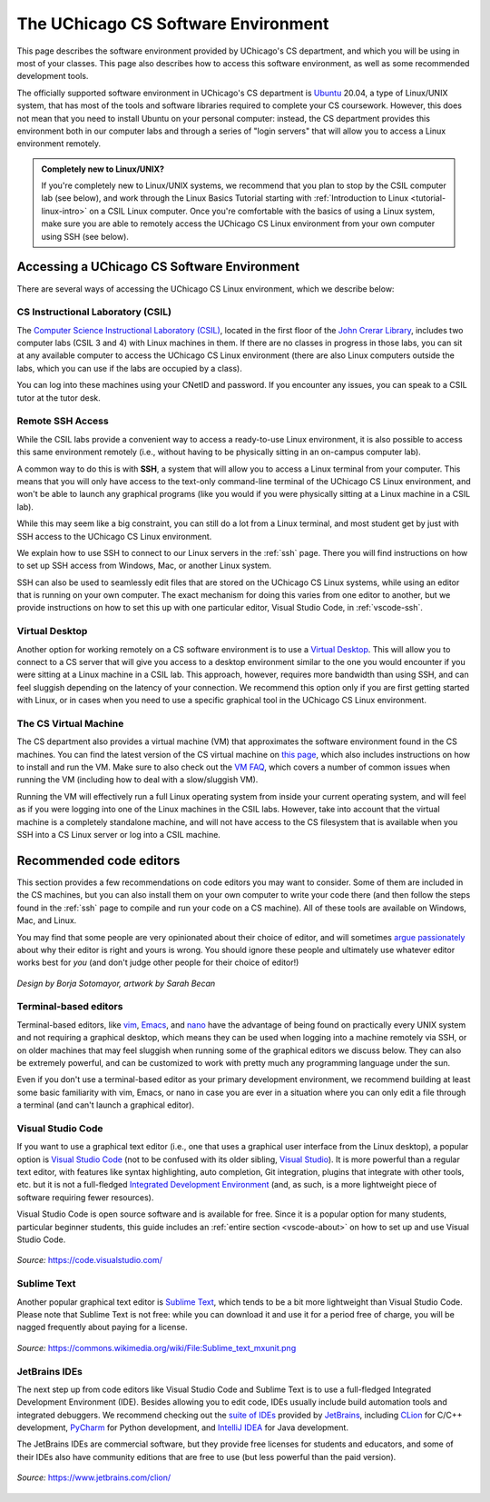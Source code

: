 .. _software-environment:

The UChicago CS Software Environment
====================================

This page describes the software environment provided by UChicago's CS department,
and which you will be using in most of your classes. This page also describes
how to access this software environment, as well as some recommended development tools.

The officially supported software environment in UChicago's CS department is
`Ubuntu <https://ubuntu.com/>`__ 20.04, a type of Linux/UNIX system, that has
most of the tools and software libraries required to complete your
CS coursework. However, this does not mean that you need to install Ubuntu on your personal computer:
instead, the CS department provides this environment both in our computer
labs and through a series of "login servers" that will allow you to access
a Linux environment remotely.

.. admonition:: Completely new to Linux/UNIX?

   If you're completely new to Linux/UNIX systems, we recommend that you plan
   to stop by the CSIL computer lab (see below), and work through the Linux Basics Tutorial starting with
   :ref:`Introduction to Linux <tutorial-linux-intro>` on a CSIL Linux computer.
   Once you're
   comfortable with the basics of using a Linux system, make sure you
   are able to remotely access the UChicago CS Linux environment
   from your own computer using SSH (see below).

Accessing a UChicago CS Software Environment
--------------------------------------------

There are several ways of accessing the UChicago CS Linux environment,
which we describe below:

CS Instructional Laboratory (CSIL)
~~~~~~~~~~~~~~~~~~~~~~~~~~~~~~~~~~

The `Computer Science Instructional Laboratory (CSIL) <https://csil.cs.uchicago.edu/>`__,
located in the first floor of the `John Crerar Library <https://maps.uchicago.edu/location/john-crerar-library/>`__,
includes two computer labs (CSIL 3 and 4) with Linux machines in them. If there
are no classes in progress in those labs, you can sit at any available
computer to access the UChicago CS Linux environment (there are also Linux
computers outside the labs, which you can use if the labs are occupied by a class).

You can log into these machines using your CNetID and password. If you
encounter any issues, you can speak to a CSIL tutor at the tutor desk.

Remote SSH Access
~~~~~~~~~~~~~~~~~

While the CSIL labs provide a convenient way to access a ready-to-use
Linux environment, it is also possible to access this same environment
remotely (i.e., without having to be physically sitting in an on-campus
computer lab).

A common way to do this is with **SSH**, a system that will allow
you to access a Linux terminal from your computer. This means that
you will only have access to the text-only command-line terminal
of the UChicago CS Linux environment, and won't be able to launch
any graphical programs (like you would if you were physically
sitting at a Linux machine in a CSIL lab).

While this may seem like a big constraint, you can still do a lot
from a Linux terminal, and most student get by just with SSH
access to the UChicago CS Linux environment.

We explain how to use SSH to connect to our Linux servers in the
:ref:`ssh` page. There you will find instructions on how to
set up SSH access from Windows, Mac, or another Linux system.

SSH can also be used to seamlessly edit files that are stored
on the UChicago CS Linux systems, while using an editor
that is running on your own computer. The exact mechanism
for doing this varies from one editor to another, but we
provide instructions on how to set this up with one particular
editor, Visual Studio Code, in :ref:`vscode-ssh`.

Virtual Desktop
~~~~~~~~~~~~~~~

Another option for working remotely on a CS software environment is to use a `Virtual Desktop <https://howto.cs.uchicago.edu/techstaff:vdesk>`__. This will allow you to connect to a CS server that will give you access to a desktop environment similar to the one you would encounter if you were sitting at a Linux machine in a CSIL lab. This approach, however, requires more bandwidth than using SSH, and can feel sluggish depending on the latency of your connection. We recommend this option only if you are first getting started with Linux, or in cases when you need to use a specific graphical tool in the UChicago CS Linux environment.

The CS Virtual Machine
~~~~~~~~~~~~~~~~~~~~~~

The CS department also provides a virtual machine (VM) that approximates the software environment found in the CS machines. You can find the latest version of the CS virtual machine on `this page <https://howto.cs.uchicago.edu/vm:index>`__, which also includes instructions on how to install and run the VM. Make sure to also check out the `VM FAQ <https://howto.cs.uchicago.edu/vm:faq>`__, which covers a number of common issues when running the VM (including how to deal with a slow/sluggish VM).

Running the VM will effectively run a full Linux operating system from inside your current operating system, and will feel as if you were logging into one of the Linux machines in the CSIL labs.  However, take into account that the virtual machine is a completely standalone machine, and will not have access to the CS filesystem that is available when you SSH into a CS Linux server or log into a CSIL machine.


Recommended code editors
------------------------

This section provides a few recommendations on code editors you may want to consider. Some of them are included in the CS machines, but you can also install them on your own computer to write your code there (and then follow the steps found in the :ref:`ssh` page to compile and run your code on a CS machine). All of these tools are available on Windows, Mac, and Linux.

You may find that some people are very opinionated about their choice of editor, and will sometimes `argue passionately <https://en.wikipedia.org/wiki/Editor_war>`__ about why their editor is right and yours is wrong. You should ignore these people and ultimately use whatever editor works best for *you* (and don't judge other people for their choice of editor!)

.. figure:: ../_static/editors.jpg
   :align: center
   :alt: Use whatever editor works for you

   *Design by Borja Sotomayor, artwork by Sarah Becan*

Terminal-based editors
~~~~~~~~~~~~~~~~~~~~~~

Terminal-based editors, like `vim <https://www.vim.org/>`__, `Emacs <https://www.gnu.org/software/emacs/>`__, and `nano <https://www.nano-editor.org/>`__ have the advantage of being found on practically every UNIX system and not requiring a graphical desktop, which means they can be used when logging into a machine remotely via SSH, or on older machines that may feel sluggish when running some of the graphical editors we discuss below. They can also be extremely powerful, and can be customized to work with pretty much any programming language under the sun.

Even if you don't use a terminal-based editor as your primary development environment, we recommend building at least some basic familiarity with  vim, Emacs, or nano in case you are ever in a situation where you can only edit a file through a terminal (and can't launch a graphical editor).


Visual Studio Code
~~~~~~~~~~~~~~~~~~

If you want to use a graphical text editor (i.e., one that uses a graphical user interface from the Linux desktop), a popular option is `Visual Studio Code <https://code.visualstudio.com/>`__ (not to be confused with its older sibling, `Visual Studio <https://visualstudio.microsoft.com/vs/>`__). It is more powerful than a regular text editor, with features like syntax highlighting, auto completion, Git integration, plugins that integrate with other tools, etc. but it is not a full-fledged `Integrated Development Environment <https://en.wikipedia.org/wiki/Integrated_development_environment>`__ (and, as such, is a more lightweight piece of software requiring fewer resources).

Visual Studio Code is open source software and is available for free. Since it is a popular option
for many students, particular beginner students, this guide includes an :ref:`entire section <vscode-about>`
on how to set up and use Visual Studio Code.

.. figure:: ../_static/vscode.png
   :align: center
   :alt: Screenshot of Visual Studio Code

   *Source:* https://code.visualstudio.com/


Sublime Text
~~~~~~~~~~~~

Another popular graphical text editor is `Sublime Text <https://www.sublimetext.com/>`__, which tends to be a bit more lightweight than Visual Studio Code. Please note that Sublime Text is not free: while you can download it and use it for a period free of charge, you will be nagged frequently about paying for a license.

.. figure:: ../_static/sublime.png
   :align: center
   :alt: Screenshot of Sublime Text

   *Source:* https://commons.wikimedia.org/wiki/File:Sublime_text_mxunit.png

JetBrains IDEs
~~~~~~~~~~~~~~

The next step up from code editors like Visual Studio Code and Sublime Text is to use a full-fledged Integrated Development Environment (IDE). Besides allowing you to edit code, IDEs usually include build automation tools and integrated debuggers. We recommend checking out the `suite of IDEs <https://www.jetbrains.com/products.html#type=ide>`__ provided by `JetBrains <https://www.jetbrains.com/>`__, including `CLion <https://www.jetbrains.com/clion>`__ for C/C++ development, `PyCharm <https://www.jetbrains.com/pycharm>`__ for Python development, and `IntelliJ IDEA <https://www.jetbrains.com/idea>`__ for Java development.

The JetBrains IDEs are commercial software, but they provide free licenses for students and educators, and some of their IDEs also have community editions that are free to use (but less powerful than the paid version).

.. figure:: ../_static/clion.png
   :align: center
   :alt: Screenshot of CLion

   *Source:* https://www.jetbrains.com/clion/

